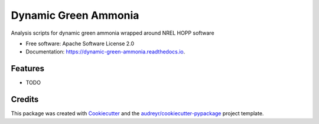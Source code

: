 =====================
Dynamic Green Ammonia
=====================


.. image:: https://img.shields.io/pypi/v/dynamic_green_ammonia.svg
        :target: https://pypi.python.org/pypi/dynamic_green_ammonia

.. image:: https://img.shields.io/travis/ZackTully/dynamic_green_ammonia.svg
        :target: https://travis-ci.com/ZackTully/dynamic_green_ammonia

.. image:: https://readthedocs.org/projects/dynamic-green-ammonia/badge/?version=latest
        :target: https://dynamic-green-ammonia.readthedocs.io/en/latest/?version=latest
        :alt: Documentation Status




Analysis scripts for dynamic green ammonia wrapped around NREL HOPP software


* Free software: Apache Software License 2.0
* Documentation: https://dynamic-green-ammonia.readthedocs.io.


Features
--------

* TODO

Credits
-------

This package was created with Cookiecutter_ and the `audreyr/cookiecutter-pypackage`_ project template.

.. _Cookiecutter: https://github.com/audreyr/cookiecutter
.. _`audreyr/cookiecutter-pypackage`: https://github.com/audreyr/cookiecutter-pypackage
